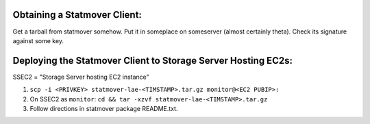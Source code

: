Obtaining a Statmover Client:
=============================

Get a tarball from statmover somehow.
Put it in someplace on someserver (almost certainly theta).
Check its signature against some key.

Deploying the Statmover Client to Storage Server Hosting EC2s:
==============================================================

SSEC2 = "Storage Server hosting EC2 instance"

(1) ``scp -i <PRIVKEY> statmover-lae-<TIMSTAMP>.tar.gz monitor@<EC2 PUBIP>:``
(2) On SSEC2 as ``monitor``: ``cd && tar -xzvf statmover-lae-<TIMSTAMP>.tar.gz``
(3) Follow directions in statmover package README.txt.
